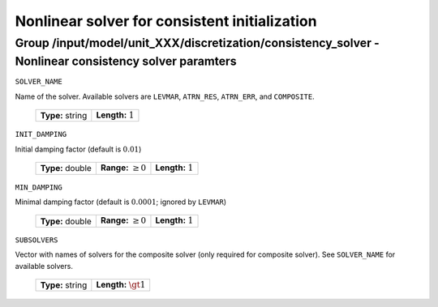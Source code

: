 .. _non_consistency_solver_parameters:

Nonlinear solver for consistent initialization
===============================================

Group /input/model/unit_XXX/discretization/consistency_solver - Nonlinear consistency solver paramters
------------------------------------------------------------------------------------------------------

``SOLVER_NAME``

Name of the solver. Available solvers are ``LEVMAR``, ``ATRN_RES``, ``ATRN_ERR``, and ``COMPOSITE``.

  ================== =======================
   **Type:** string  **Length:** :math:`1`
  ================== =======================

``INIT_DAMPING``

Initial damping factor (default is :math:`0.01`)

   ================  =============================  ==================================
   **Type:** double  **Range:** :math:`\ge 0`       **Length:** :math:`1`
   ================  =============================  ==================================

``MIN_DAMPING``

Minimal damping factor (default is :math:`0.0001`; ignored by ``LEVMAR``)

   ================  =============================  ==================================
   **Type:** double  **Range:** :math:`\ge 0`       **Length:** :math:`1`
   ================  =============================  ==================================

``SUBSOLVERS``

Vector with names of solvers for the composite solver (only required for composite solver). See ``SOLVER_NAME`` for available solvers.

  ================== ==========================
   **Type:** string  **Length:** :math:`\gt 1`
  ================== ==========================
